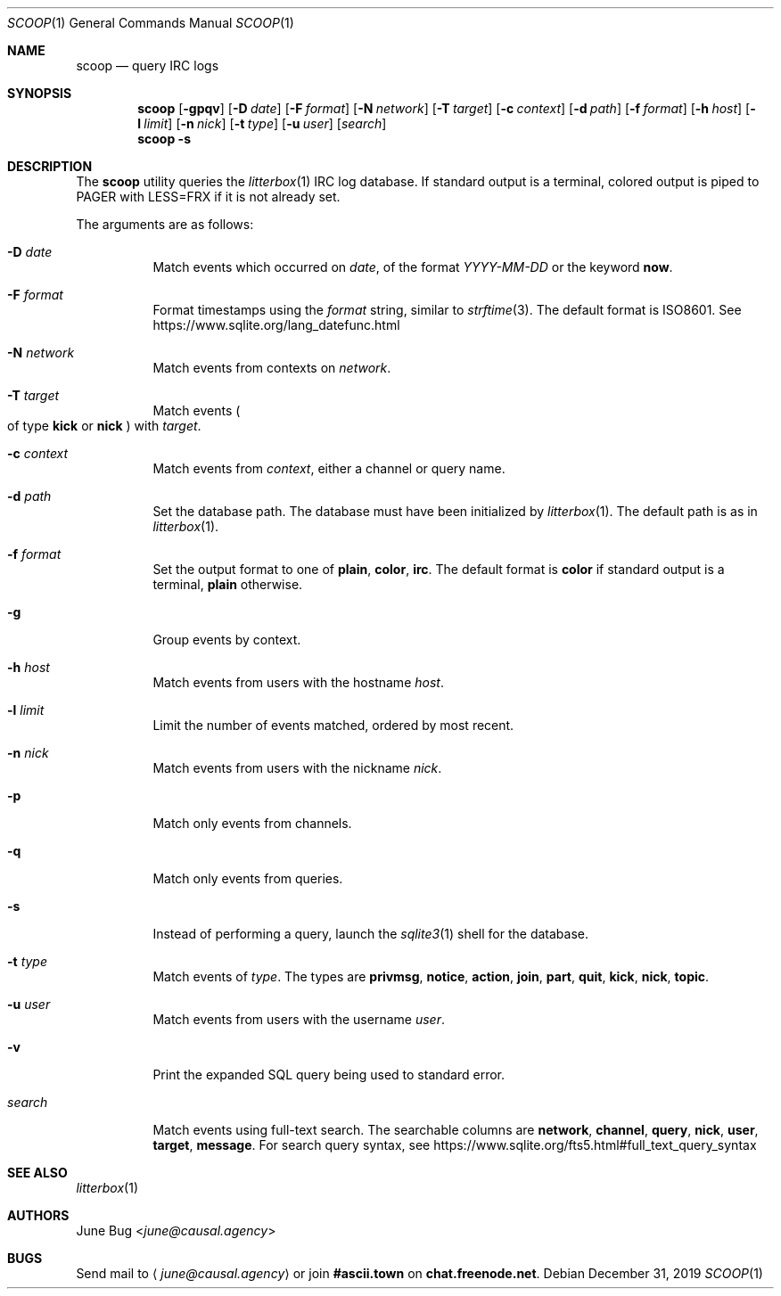 .Dd December 31, 2019
.Dt SCOOP 1
.Os
.
.Sh NAME
.Nm scoop
.Nd query IRC logs
.
.Sh SYNOPSIS
.Nm
.Op Fl gpqv
.Op Fl D Ar date
.Op Fl F Ar format
.Op Fl N Ar network
.Op Fl T Ar target
.Op Fl c Ar context
.Op Fl d Ar path
.Op Fl f Ar format
.Op Fl h Ar host
.Op Fl l Ar limit
.Op Fl n Ar nick
.Op Fl t Ar type
.Op Fl u Ar user
.Op Ar search
.Nm
.Fl s
.
.Sh DESCRIPTION
The
.Nm
utility queries the
.Xr litterbox 1
IRC log database.
If standard output is a terminal,
colored output is piped to
.Ev PAGER
with
.Ev LESS=FRX
if it is not already set.
.
.Pp
The arguments are as follows:
.Bl -tag -width Ds
.It Fl D Ar date
Match events which occurred on
.Ar date ,
of the format
.Ar YYYY-MM-DD
or the keyword
.Cm now .
.
.It Fl F Ar format
Format timestamps using the
.Ar format
string,
similar to
.Xr strftime 3 .
The default format is ISO8601.
See
.Lk https://www.sqlite.org/lang_datefunc.html
.
.It Fl N Ar network
Match events from contexts on
.Ar network .
.
.It Fl T Ar target
Match events
.Po
of type
.Cm kick
or
.Cm nick
.Pc
with
.Ar target .
.
.It Fl c Ar context
Match events from
.Ar context ,
either a channel or query name.
.
.It Fl d Ar path
Set the database path.
The database must have been initialized by
.Xr litterbox 1 .
The default path is as in
.Xr litterbox 1 .
.
.It Fl f Ar format
Set the output format to one of
.Cm plain ,
.Cm color ,
.Cm irc .
The default format is
.Cm color
if standard output is a terminal,
.Cm plain
otherwise.
.
.It Fl g
Group events by context.
.
.It Fl h Ar host
Match events from users with the hostname
.Ar host .
.
.It Fl l Ar limit
Limit the number of events matched,
ordered by most recent.
.
.It Fl n Ar nick
Match events from users with the nickname
.Ar nick .
.
.It Fl p
Match only events from channels.
.
.It Fl q
Match only events from queries.
.
.It Fl s
Instead of performing a query,
launch the
.Xr sqlite3 1
shell for the database.
.
.It Fl t Ar type
Match events of
.Ar type .
The types are
.Cm privmsg ,
.Cm notice ,
.Cm action ,
.Cm join ,
.Cm part ,
.Cm quit ,
.Cm kick ,
.Cm nick ,
.Cm topic .
.
.It Fl u Ar user
Match events from users with the username
.Ar user .
.
.It Fl v
Print the expanded SQL query being used to standard error.
.
.It Ar search
Match events using full-text search.
The searchable columns are
.Li network ,
.Li channel ,
.Li query ,
.Li nick ,
.Li user ,
.Li target ,
.Li message .
For search query syntax, see
.Lk https://www.sqlite.org/fts5.html#full_text_query_syntax
.El
.
.Sh SEE ALSO
.Xr litterbox 1
.
.Sh AUTHORS
.An June Bug Aq Mt june@causal.agency
.
.Sh BUGS
Send mail to
.Aq Mt june@causal.agency
or join
.Li #ascii.town
on
.Li chat.freenode.net .
